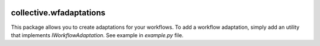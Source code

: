 .. image:: https://github.com/IMIO/collective.wfadaptations/actions/workflows/main.yml/badge.svg?branch=master
    :target: https://github.com/IMIO/collective.wfadaptations/actions/workflows/main.yml

.. image:: https://coveralls.io/repos/github/IMIO/collective.wfadaptations/badge.svg
    :target: https://coveralls.io/github/IMIO/collective.wfadaptations

.. image:: https://img.shields.io/pypi/v/collective.wfadaptations.svg
   :alt: PyPI badge
   :target: https://pypi.org/project/collective.wfadaptations

========================
collective.wfadaptations
========================

This package allows you to create adaptations for your workflows. To add a workflow adaptation, simply add an utility that implements `IWorkflowAdaptation`. See example in `example.py` file.

